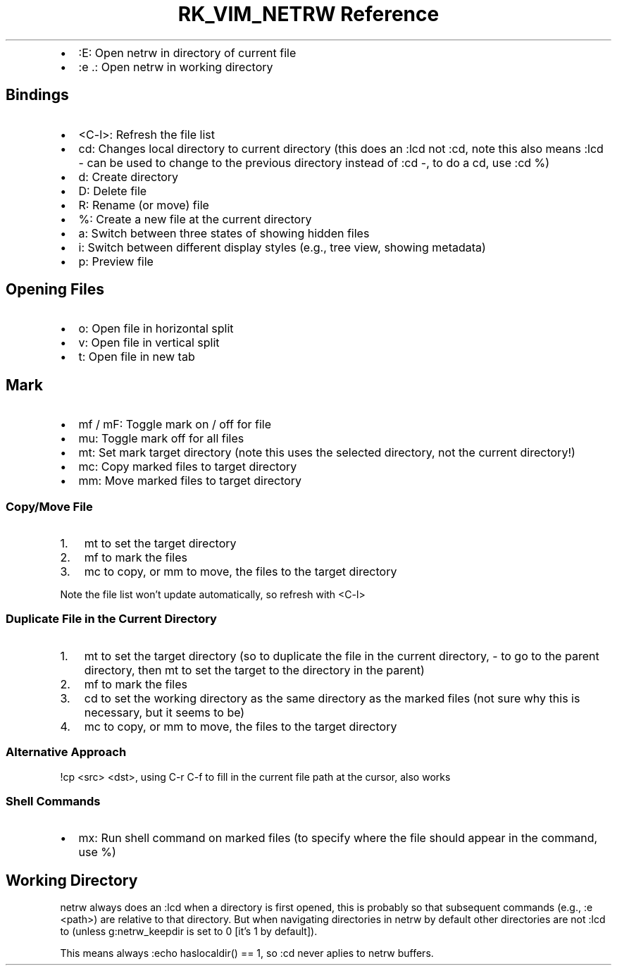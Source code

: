 .\" Automatically generated by Pandoc 3.6.3
.\"
.TH "RK_VIM_NETRW Reference" "" "" ""
.IP \[bu] 2
\f[CR]:E\f[R]: Open \f[CR]netrw\f[R] in directory of current file
.IP \[bu] 2
\f[CR]:e .\f[R]: Open \f[CR]netrw\f[R] in working directory
.SH Bindings
.IP \[bu] 2
\f[CR]<C\-l>\f[R]: Refresh the file list
.IP \[bu] 2
\f[CR]cd\f[R]: Changes local directory to current directory (this does
an \f[CR]:lcd\f[R] not \f[CR]:cd\f[R], note this also means
\f[CR]:lcd \-\f[R] can be used to change to the previous directory
instead of \f[CR]:cd \-\f[R], to do a \f[CR]cd\f[R], use
\f[CR]:cd %\f[R])
.IP \[bu] 2
\f[CR]d\f[R]: Create directory
.IP \[bu] 2
\f[CR]D\f[R]: Delete file
.IP \[bu] 2
\f[CR]R\f[R]: Rename (or move) file
.IP \[bu] 2
\f[CR]%\f[R]: Create a new file at the current directory
.IP \[bu] 2
\f[CR]a\f[R]: Switch between three states of showing hidden files
.IP \[bu] 2
\f[CR]i\f[R]: Switch between different display styles (e.g., tree view,
showing metadata)
.IP \[bu] 2
\f[CR]p\f[R]: Preview file
.SH Opening Files
.IP \[bu] 2
\f[CR]o\f[R]: Open file in horizontal split
.IP \[bu] 2
\f[CR]v\f[R]: Open file in vertical split
.IP \[bu] 2
\f[CR]t\f[R]: Open file in new tab
.SH Mark
.IP \[bu] 2
\f[CR]mf\f[R] / \f[CR]mF\f[R]: Toggle mark on / off for file
.IP \[bu] 2
\f[CR]mu\f[R]: Toggle mark off for all files
.IP \[bu] 2
\f[CR]mt\f[R]: Set mark target directory (note this uses the selected
directory, not the current directory!)
.IP \[bu] 2
\f[CR]mc\f[R]: Copy marked files to target directory
.IP \[bu] 2
\f[CR]mm\f[R]: Move marked files to target directory
.SS Copy/Move File
.IP "1." 3
\f[CR]mt\f[R] to set the target directory
.IP "2." 3
\f[CR]mf\f[R] to mark the files
.IP "3." 3
\f[CR]mc\f[R] to copy, or \f[CR]mm\f[R] to move, the files to the target
directory
.PP
Note the file list won\[cq]t update automatically, so refresh with
\f[CR]<C\-l>\f[R]
.SS Duplicate File in the Current Directory
.IP "1." 3
\f[CR]mt\f[R] to set the target directory (so to duplicate the file in
the current directory, \f[CR]\-\f[R] to go to the parent directory, then
\f[CR]mt\f[R] to set the target to the directory in the parent)
.IP "2." 3
\f[CR]mf\f[R] to mark the files
.IP "3." 3
\f[CR]cd\f[R] to set the working directory as the same directory as the
marked files (not sure why this is necessary, but it seems to be)
.IP "4." 3
\f[CR]mc\f[R] to copy, or \f[CR]mm\f[R] to move, the files to the target
directory
.SS Alternative Approach
\f[CR]!cp <src> <dst>\f[R], using \f[CR]C\-r C\-f\f[R] to fill in the
current file path at the cursor, also works
.SS Shell Commands
.IP \[bu] 2
\f[CR]mx\f[R]: Run shell command on marked files (to specify where the
file should appear in the command, use \f[CR]%\f[R])
.SH Working Directory
\f[CR]netrw\f[R] always does an \f[CR]:lcd\f[R] when a directory is
first opened, this is probably so that subsequent commands (e.g.,
\f[CR]:e <path>\f[R]) are relative to that directory.
But when navigating directories in \f[CR]netrw\f[R] by default other
directories are not \f[CR]:lcd\f[R] to (unless
\f[CR]g:netrw_keepdir\f[R] is set to \f[CR]0\f[R] [it\[cq]s \f[CR]1\f[R]
by default]).
.PP
This means always \f[CR]:echo haslocaldir() == 1\f[R], so \f[CR]:cd\f[R]
never aplies to \f[CR]netrw\f[R] buffers.
